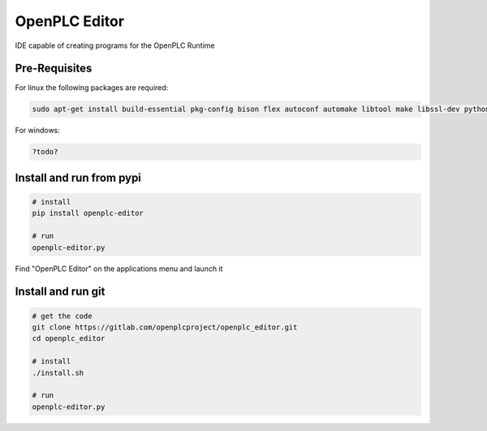 OpenPLC Editor
==================

IDE capable of creating programs for the OpenPLC Runtime



Pre-Requisites
------------------------

For linux the following packages are required:

.. code-block:: console

    sudo apt-get install build-essential pkg-config bison flex autoconf automake libtool make libssl-dev python2.7 python-pip python-wxgtk3.0

For windows:

.. code-block:: console

    ?todo?


Install and run from pypi
---------------------------

.. code-block:: console

    # install
    pip install openplc-editor

    # run
    openplc-editor.py


Find "OpenPLC Editor" on the applications menu and launch it

Install and run git
------------------------

.. code-block:: console

    # get the code
    git clone https://gitlab.com/openplcproject/openplc_editor.git
    cd openplc_editor

    # install
    ./install.sh

    # run
    openplc-editor.py




